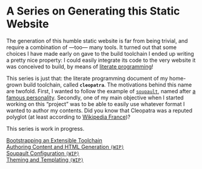 #+BEGIN_EXPORT html
<h1>A Series on Generating this Static Website</h1>
#+END_EXPORT

The generation of this humble static website is far from being trivial, and
require a combination of —too— many tools. It turned out that some choices I
have made early on gave to the build toolchain I ended up writing a pretty nice
property: I could easily integrate its code to the very website it was conceived
to build, by means of [[http://www.literateprogramming.com/][literate programming]]!

This series is just that: the literate programming document of my home-grown
build toolchain, called *~cleopatra~*. The motivations behind this name are
twofold. First, I wanted to follow the example of [[https://soupault.neocities.org/][~soupault~]], named after [[https://fr.wikipedia.org/wiki/Philippe_Soupault][a
famous personality]]. Secondly, one of my main objective when I started working on
this “project” was to be able to easily use whatever format I wanted to author
my contents. Did you know that Cleopatra was a reputed polyglot (at least
according to [[https://fr.wikipedia.org/wiki/Polyglotte][Wikipedia France]])?

#+BEGIN_EXPORT html
<article class="index">
#+END_EXPORT

#+BEGIN_TODO
This series is work in progress.
#+END_TODO

- [[./Bootstrap.org][Bootstrapping an Extensible Toolchain]] ::

- [[./Contents.org][Authoring Content and HTML Generation ~(WIP)~]] ::

- [[./Soupault.org][Soupault Configuration ~(WIP)~]] ::

- [[./Theme.org][Theming and Templating ~(WIP)~]] ::

#+BEGIN_EXPORT html
</article>
#+END_EXPORT
